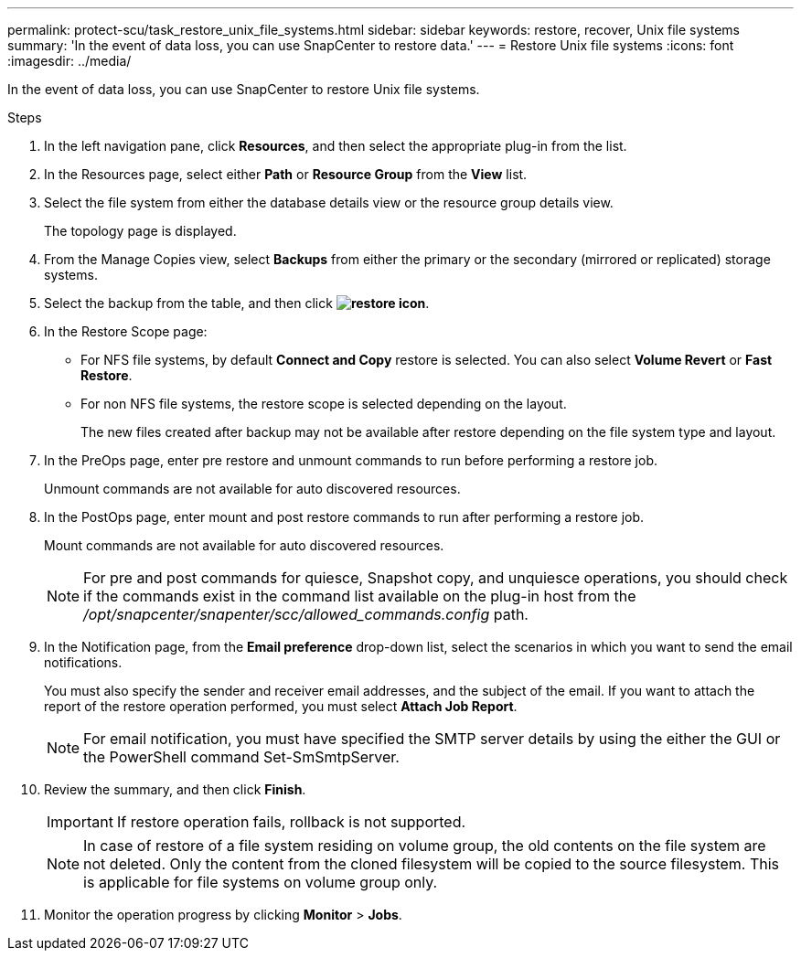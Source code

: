 ---
permalink: protect-scu/task_restore_unix_file_systems.html
sidebar: sidebar
keywords: restore, recover, Unix file systems
summary: 'In the event of data loss, you can use SnapCenter to restore data.'
---
= Restore Unix file systems
:icons: font
:imagesdir: ../media/

[.lead]
In the event of data loss, you can use SnapCenter to restore Unix file systems.

.Steps

. In the left navigation pane, click *Resources*, and then select the appropriate plug-in from the list.
. In the Resources page, select either *Path* or *Resource Group* from the *View* list.
. Select the file system from either the database details view or the resource group details view.
+
The topology page is displayed.

. From the Manage Copies view, select *Backups* from either the primary or the secondary (mirrored or replicated) storage systems.
. Select the backup from the table, and then click *image:../media/restore_icon.gif[restore icon]*.
. In the Restore Scope page:
* For NFS file systems, by default *Connect and Copy* restore is selected. You can also select *Volume Revert* or *Fast Restore*.
* For non NFS file systems, the restore scope is selected depending on the layout.
+
The new files created after backup may not be available after restore depending on the file system type and layout.
. In the PreOps page, enter pre restore and unmount commands to run before performing a restore job.
+
Unmount commands are not available for auto discovered resources.
. In the PostOps page, enter mount and post restore commands to run after performing a restore job.
+
Mount commands are not available for auto discovered resources.
+
NOTE: For pre and post commands for quiesce, Snapshot copy, and unquiesce operations, you should check if the commands exist in the command list available on the plug-in host from the _/opt/snapcenter/snapenter/scc/allowed_commands.config_ path.
. In the Notification page, from the *Email preference* drop-down list, select the scenarios in which you want to send the email notifications.
+
You must also specify the sender and receiver email addresses, and the subject of the email. If you want to attach the report of the restore operation performed, you must select *Attach Job Report*.
+
NOTE: For email notification, you must have specified the SMTP server details by using the either the GUI or the PowerShell command Set-SmSmtpServer.

. Review the summary, and then click *Finish*.
+
IMPORTANT: If restore operation fails, rollback is not supported.
+ 
NOTE: In case of restore of a file system residing on volume group, the old contents on the file system are not deleted. Only the content from the cloned filesystem will be copied to the source filesystem. This is applicable for file systems on volume group only.
. Monitor the operation progress by clicking *Monitor* > *Jobs*.
